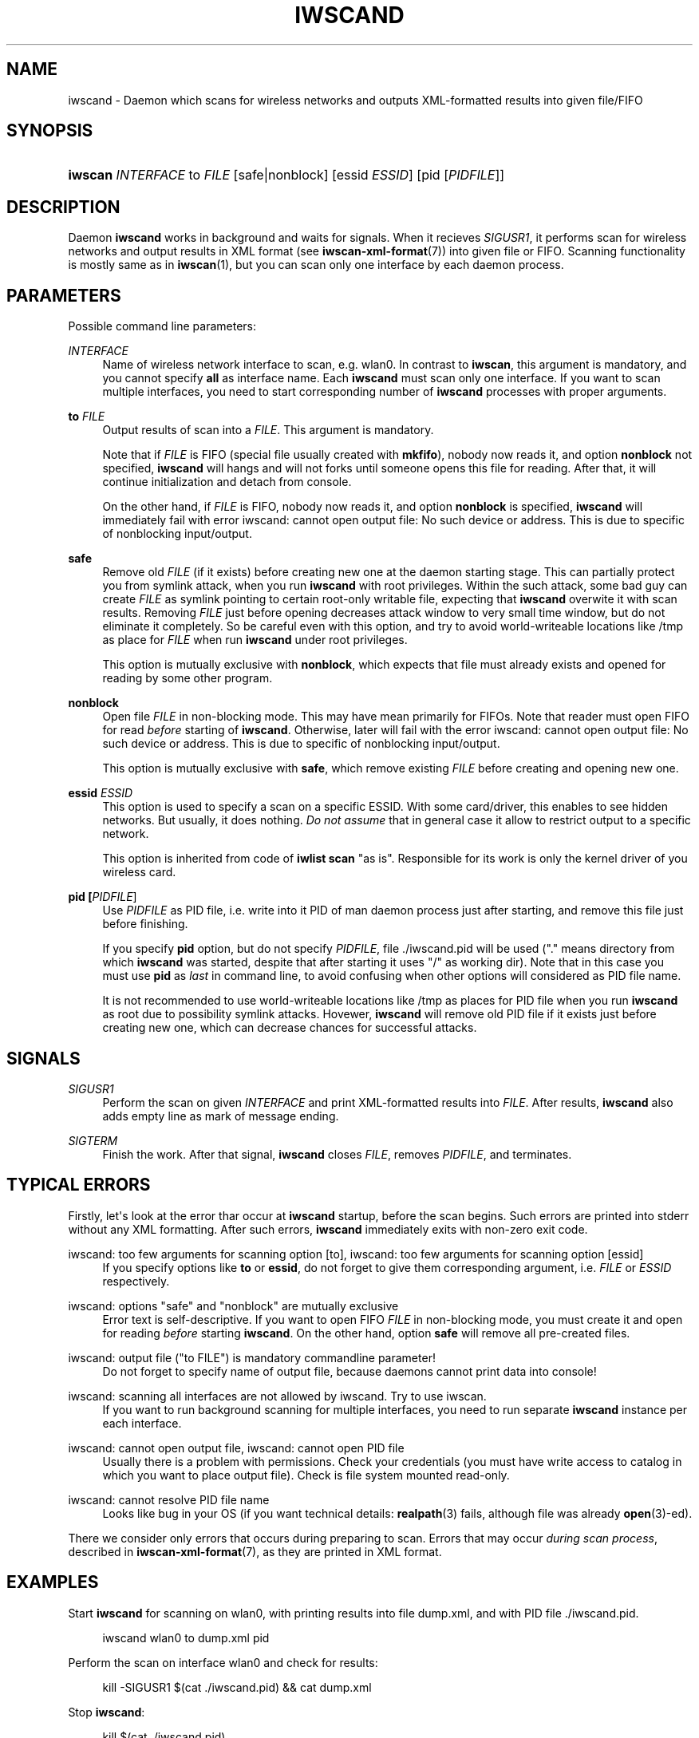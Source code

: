 '\" t
.\"     Title: iwscand
.\"    Author: Jean Tourrilhes <jt@hpl.hp.com>
.\" Generator: DocBook XSL Stylesheets v1.76.1 <http://docbook.sf.net/>
.\"      Date: 07/01/2017
.\"    Manual: iwscand
.\"    Source: iwscan
.\"  Language: English
.\"
.TH "IWSCAND" "1" "07/01/2017" "iwscan" "iwscand"
.\" -----------------------------------------------------------------
.\" * Define some portability stuff
.\" -----------------------------------------------------------------
.\" ~~~~~~~~~~~~~~~~~~~~~~~~~~~~~~~~~~~~~~~~~~~~~~~~~~~~~~~~~~~~~~~~~
.\" http://bugs.debian.org/507673
.\" http://lists.gnu.org/archive/html/groff/2009-02/msg00013.html
.\" ~~~~~~~~~~~~~~~~~~~~~~~~~~~~~~~~~~~~~~~~~~~~~~~~~~~~~~~~~~~~~~~~~
.ie \n(.g .ds Aq \(aq
.el       .ds Aq '
.\" -----------------------------------------------------------------
.\" * set default formatting
.\" -----------------------------------------------------------------
.\" disable hyphenation
.nh
.\" disable justification (adjust text to left margin only)
.ad l
.\" -----------------------------------------------------------------
.\" * MAIN CONTENT STARTS HERE *
.\" -----------------------------------------------------------------
.SH "NAME"
iwscand \- Daemon which scans for wireless networks and outputs XML\-formatted results into given file/FIFO
.SH "SYNOPSIS"
.HP \w'\fBiwscan\fR\ 'u
\fBiwscan\fR \fIINTERFACE\fR to\ \fIFILE\fR [safe|nonblock] [essid\ \fIESSID\fR] [pid\ [\fIPIDFILE\fR]]
.SH "DESCRIPTION"
.PP
Daemon
\fBiwscand\fR
works in background and waits for signals\&. When it recieves
\fISIGUSR1\fR, it performs scan for wireless networks and output results in XML format (see
\fBiwscan-xml-format\fR(7)) into given file or FIFO\&. Scanning functionality is mostly same as in
\fBiwscan\fR(1), but you can scan only one interface by each daemon process\&.
.SH "PARAMETERS"
.PP
Possible command line parameters:
.PP
\fIINTERFACE\fR
.RS 4
Name of wireless network interface to scan, e\&.g\&.
wlan0\&. In contrast to
\fBiwscan\fR, this argument is mandatory, and you cannot specify
\fBall\fR
as interface name\&. Each
\fBiwscand\fR
must scan only one interface\&. If you want to scan multiple interfaces, you need to start corresponding number of
\fBiwscand\fR
processes with proper arguments\&.
.RE
.PP
\fBto \fR\fB\fIFILE\fR\fR
.RS 4
Output results of scan into a
\fIFILE\fR\&. This argument is mandatory\&.
.sp
Note that if
\fIFILE\fR
is FIFO (special file usually created with
\fBmkfifo\fR), nobody now reads it, and option
\fBnonblock\fR
not specified,
\fBiwscand\fR
will hangs and will not forks until someone opens this file for reading\&. After that, it will continue initialization and detach from console\&.
.sp
On the other hand, if
\fIFILE\fR
is FIFO, nobody now reads it, and option
\fBnonblock\fR
is specified,
\fBiwscand\fR
will immediately fail with error
iwscand: cannot open output file: No such device or address\&. This is due to specific of nonblocking input/output\&.
.RE
.PP
\fBsafe\fR
.RS 4
Remove old
\fIFILE\fR
(if it exists) before creating new one at the daemon starting stage\&. This can partially protect you from symlink attack, when you run
\fBiwscand\fR
with root privileges\&. Within the such attack, some bad guy can create
\fIFILE\fR
as symlink pointing to certain root\-only writable file, expecting that
\fBiwscand\fR
overwite it with scan results\&. Removing
\fIFILE\fR
just before opening decreases attack window to very small time window, but do not eliminate it completely\&. So be careful even with this option, and try to avoid world\-writeable locations like
/tmp
as place for
\fIFILE\fR
when run
\fBiwscand\fR
under root privileges\&.
.sp
This option is mutually exclusive with
\fBnonblock\fR, which expects that file must already exists and opened for reading by some other program\&.
.RE
.PP
\fBnonblock\fR
.RS 4
Open file
\fIFILE\fR
in non\-blocking mode\&. This may have mean primarily for FIFOs\&. Note that reader must open FIFO for read
\fIbefore\fR
starting of
\fBiwscand\fR\&. Otherwise, later will fail with the error
iwscand: cannot open output file: No such device or address\&. This is due to specific of nonblocking input/output\&.
.sp
This option is mutually exclusive with
\fBsafe\fR, which remove existing
\fIFILE\fR
before creating and opening new one\&.
.RE
.PP
\fBessid \fR\fB\fIESSID\fR\fR
.RS 4
This option is used to specify a scan on a specific ESSID\&. With some card/driver, this enables to see hidden networks\&. But usually, it does nothing\&.
\fIDo not assume\fR
that in general case it allow to restrict output to a specific network\&.
.sp
This option is inherited from code of
\fBiwlist scan\fR
"as is"\&. Responsible for its work is only the kernel driver of you wireless card\&.
.RE
.PP
\fBpid \fR\fB[\fIPIDFILE\fR]\fR
.RS 4
Use
\fIPIDFILE\fR
as PID file, i\&.e\&. write into it PID of man daemon process just after starting, and remove this file just before finishing\&.
.sp
If you specify
\fBpid\fR
option, but do not specify
\fIPIDFILE\fR, file
\&./iwscand\&.pid
will be used ("\&." means directory from which
\fBiwscand\fR
was started, despite that after starting it uses "/" as working dir)\&. Note that in this case you must use
\fBpid\fR
as
\fIlast\fR
in command line, to avoid confusing when other options will considered as PID file name\&.
.sp
It is not recommended to use world\-writeable locations like
/tmp
as places for PID file when you run
\fBiwscand\fR
as root due to possibility symlink attacks\&. Hovewer,
\fBiwscand\fR
will remove old PID file if it exists just before creating new one, which can decrease chances for successful attacks\&.
.RE
.SH "SIGNALS"
.PP
\fISIGUSR1\fR
.RS 4
Perform the scan on given
\fIINTERFACE\fR
and print XML\-formatted results into
\fIFILE\fR\&. After results,
\fBiwscand\fR
also adds empty line as mark of message ending\&.
.RE
.PP
\fISIGTERM\fR
.RS 4
Finish the work\&. After that signal,
\fBiwscand\fR
closes
\fIFILE\fR, removes
\fIPIDFILE\fR, and terminates\&.
.RE
.SH "TYPICAL ERRORS"
.PP
Firstly, let\*(Aqs look at the error thar occur at
\fBiwscand\fR
startup, before the scan begins\&. Such errors are printed into
stderr
without any XML formatting\&. After such errors,
\fBiwscand\fR
immediately exits with non\-zero exit code\&.
.PP
iwscand: too few arguments for scanning option [to], iwscand: too few arguments for scanning option [essid]
.RS 4
If you specify options like
\fBto\fR
or
\fBessid\fR, do not forget to give them corresponding argument, i\&.e\&.
\fIFILE\fR
or
\fIESSID\fR
respectively\&.
.RE
.PP
iwscand: options "safe" and "nonblock" are mutually exclusive
.RS 4
Error text is self\-descriptive\&. If you want to open FIFO
\fIFILE\fR
in non\-blocking mode, you must create it and open for reading
\fIbefore\fR
starting
\fBiwscand\fR\&. On the other hand, option
\fBsafe\fR
will remove all pre\-created files\&.
.RE
.PP
iwscand: output file ("to FILE") is mandatory commandline parameter!
.RS 4
Do not forget to specify name of output file, because daemons cannot print data into console!
.RE
.PP
iwscand: scanning all interfaces are not allowed by iwscand\&. Try to use iwscan\&.
.RS 4
If you want to run background scanning for multiple interfaces, you need to run separate
\fBiwscand\fR
instance per each interface\&.
.RE
.PP
iwscand: cannot open output file, iwscand: cannot open PID file
.RS 4
Usually there is a problem with permissions\&. Check your credentials (you must have write access to catalog in which you want to place output file)\&. Check is file system mounted read\-only\&.
.RE
.PP
iwscand: cannot resolve PID file name
.RS 4
Looks like bug in your OS (if you want technical details:
\fBrealpath\fR(3)
fails, although file was already
\fBopen\fR(3)\-ed)\&.
.RE
.PP
There we consider only errors that occurs during preparing to scan\&. Errors that may occur
\fIduring scan process\fR, described in
\fBiwscan-xml-format\fR(7), as they are printed in XML format\&.
.SH "EXAMPLES"
.PP
Start
\fBiwscand\fR
for scanning on
wlan0, with printing results into file
dump\&.xml, and with PID file
\&./iwscand\&.pid\&.
.sp
.if n \{\
.RS 4
.\}
.nf
iwscand wlan0 to dump\&.xml pid
.fi
.if n \{\
.RE
.\}
.PP
Perform the scan on interface
wlan0
and check for results:
.sp
.if n \{\
.RS 4
.\}
.nf
kill \-SIGUSR1 $(cat \&./iwscand\&.pid) && cat dump\&.xml
.fi
.if n \{\
.RE
.\}
.PP
Stop
\fBiwscand\fR:
.sp
.if n \{\
.RS 4
.\}
.nf
kill $(cat \&./iwscand\&.pid)
.fi
.if n \{\
.RE
.\}
.SH "SEE ALSO"
.PP

\fBiwscan\fR(1),
\fBiwscan-xml-format\fR(7),
\fBiwlist\fR(8),
\fBiwspy\fR(8),
\fBiwevent\fR(8),
\fBiwpriv\fR(8),
\fBiw\fR(8),
\fBwireless\fR(7)
.SH "AUTHORS"
.PP
\fBJean Tourrilhes\fR <\&jt@hpl\&.hp\&.com\&>
.RS 4
developer of wireless\-tools
.RE
.PP
\fBNathan Hoad\fR <\&nathan@getoffmalawn\&.com\&>
.RS 4
developer of wireless\-tools
.RE
.PP
\fBSergey Ptashnick\fR <\&0comffdiz@inbox\&.ru\&>
.RS 4
developer of iwscan
.RE

